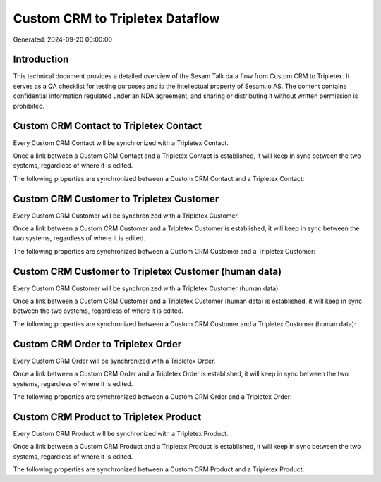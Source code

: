 ================================
Custom CRM to Tripletex Dataflow
================================

Generated: 2024-09-20 00:00:00

Introduction
------------

This technical document provides a detailed overview of the Sesam Talk data flow from Custom CRM to Tripletex. It serves as a QA checklist for testing purposes and is the intellectual property of Sesam.io AS. The content contains confidential information regulated under an NDA agreement, and sharing or distributing it without written permission is prohibited.

Custom CRM Contact to Tripletex Contact
---------------------------------------
Every Custom CRM Contact will be synchronized with a Tripletex Contact.

Once a link between a Custom CRM Contact and a Tripletex Contact is established, it will keep in sync between the two systems, regardless of where it is edited.

The following properties are synchronized between a Custom CRM Contact and a Tripletex Contact:

.. list-table::
   :header-rows: 1

   * - Custom CRM Contact Property
     - Tripletex Contact Property
     - Tripletex Data Type


Custom CRM Customer to Tripletex Customer
-----------------------------------------
Every Custom CRM Customer will be synchronized with a Tripletex Customer.

Once a link between a Custom CRM Customer and a Tripletex Customer is established, it will keep in sync between the two systems, regardless of where it is edited.

The following properties are synchronized between a Custom CRM Customer and a Tripletex Customer:

.. list-table::
   :header-rows: 1

   * - Custom CRM Customer Property
     - Tripletex Customer Property
     - Tripletex Data Type


Custom CRM Customer to Tripletex Customer (human data)
------------------------------------------------------
Every Custom CRM Customer will be synchronized with a Tripletex Customer (human data).

Once a link between a Custom CRM Customer and a Tripletex Customer (human data) is established, it will keep in sync between the two systems, regardless of where it is edited.

The following properties are synchronized between a Custom CRM Customer and a Tripletex Customer (human data):

.. list-table::
   :header-rows: 1

   * - Custom CRM Customer Property
     - Tripletex Customer (human data) Property
     - Tripletex Data Type


Custom CRM Order to Tripletex Order
-----------------------------------
Every Custom CRM Order will be synchronized with a Tripletex Order.

Once a link between a Custom CRM Order and a Tripletex Order is established, it will keep in sync between the two systems, regardless of where it is edited.

The following properties are synchronized between a Custom CRM Order and a Tripletex Order:

.. list-table::
   :header-rows: 1

   * - Custom CRM Order Property
     - Tripletex Order Property
     - Tripletex Data Type


Custom CRM Product to Tripletex Product
---------------------------------------
Every Custom CRM Product will be synchronized with a Tripletex Product.

Once a link between a Custom CRM Product and a Tripletex Product is established, it will keep in sync between the two systems, regardless of where it is edited.

The following properties are synchronized between a Custom CRM Product and a Tripletex Product:

.. list-table::
   :header-rows: 1

   * - Custom CRM Product Property
     - Tripletex Product Property
     - Tripletex Data Type


